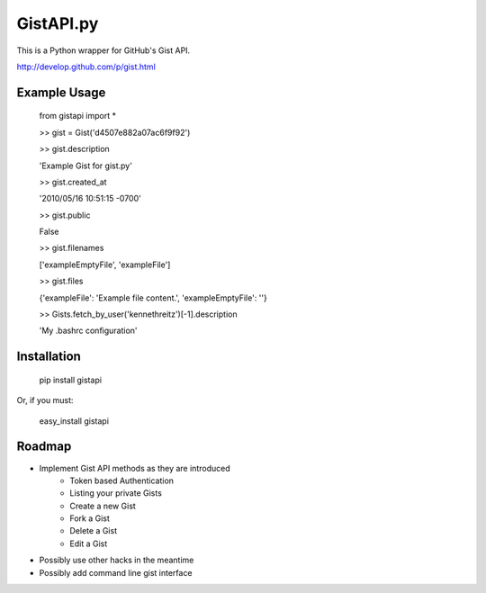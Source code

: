 GistAPI.py
==========

This is a Python wrapper for GitHub's Gist API.

http://develop.github.com/p/gist.html

Example Usage
-------------
	from gistapi import *  

	>> gist = Gist('d4507e882a07ac6f9f92')

	>> gist.description   

	'Example Gist for gist.py'

	>> gist.created_at   

	'2010/05/16 10:51:15 -0700'

	>> gist.public   

	False

	>> gist.filenames     

	['exampleEmptyFile', 'exampleFile']

	>> gist.files    

	{'exampleFile': 'Example file content.', 'exampleEmptyFile': ''}  

	>> Gists.fetch_by_user('kennethreitz')[-1].description    

	'My .bashrc configuration'

Installation
------------

	pip install gistapi
	
Or, if you must: 

	easy_install gistapi
	

Roadmap
-------

* Implement Gist API methods as they are introduced
	- Token based Authentication
	- Listing your private Gists
	- Create a new Gist
	- Fork a Gist
	- Delete a Gist
	- Edit a Gist
* Possibly use other hacks in the meantime
* Possibly add command line gist interface

